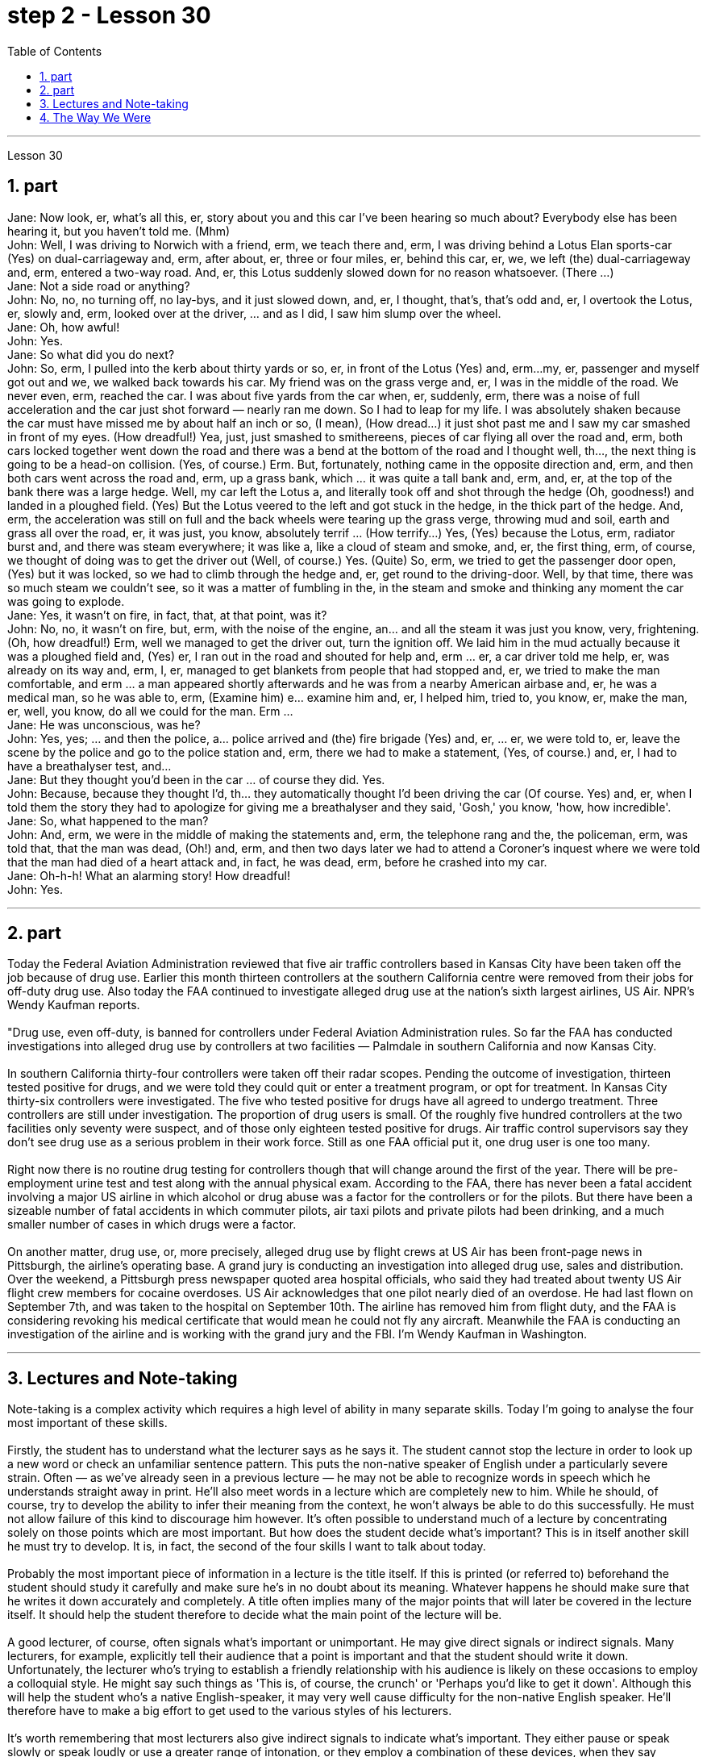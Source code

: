 
= step 2 - Lesson 30
:toc:
:sectnums:

---



Lesson 30 +

== part


Jane: Now look, er, what's all this, er, story about you and this car I've been hearing so much about? Everybody else has been hearing it, but you haven't told me. (Mhm) +
John: Well, I was driving to Norwich with a friend, erm, we teach there and, erm, I was driving behind a Lotus Elan sports-car (Yes) on dual-carriageway and, erm, after about, er, three or four miles, er, behind this car, er, we, we left (the) dual-carriageway and, erm, entered a two-way road. And, er, this Lotus suddenly slowed down for no reason whatsoever. (There ...) +
Jane: Not a side road or anything? +
John: No, no, no turning off, no lay-bys, and it just slowed down, and, er, I thought, that's, that's odd and, er, I overtook the Lotus, er, slowly and, erm, looked over at the driver, ... and as I did, I saw him slump over the wheel. +
Jane: Oh, how awful! +
John: Yes. +
Jane: So what did you do next? +
John: So, erm, I pulled into the kerb about thirty yards or so, er, in front of the Lotus (Yes) and, erm...my, er, passenger and myself got out and we, we walked back towards his car. My friend was on the grass verge and, er, I was in the middle of the road. We never even, erm, reached the car. I was about five yards from the car when, er, suddenly, erm, there was a noise of full acceleration and the car just shot forward — nearly ran me down. So I had to leap for my life. I was absolutely shaken because the car must have missed me by about half an inch or so, (I mean), (How dread...) it just shot past me and I saw my car smashed in front of my eyes. (How dreadful!) Yea, just, just smashed to smithereens, pieces of car flying all over the road and, erm, both cars locked together went down the road and there was a bend at the bottom of the road and I thought well, th..., the next thing is going to be a head-on collision. (Yes, of course.) Erm. But, fortunately, nothing came in the opposite direction and, erm, and then both cars went across the road and, erm, up a grass bank, which ... it was quite a tall bank and, erm, and, er, at the top of the bank there was a large hedge. Well, my car left the Lotus a, and literally took off and shot through the hedge (Oh, goodness!) and landed in a ploughed field. (Yes) But the Lotus veered to the left and got stuck in the hedge, in the thick part of the hedge. And, erm, the acceleration was still on full and the back wheels were tearing up the grass verge, throwing mud and soil, earth and grass all over the road, er, it was just, you know, absolutely terrif ... (How terrify...) Yes, (Yes) because the Lotus, erm, radiator burst and, and there was steam everywhere; it was like a, like a cloud of steam and smoke, and, er, the first thing, erm, of course, we thought of doing was to get the driver out (Well, of course.) Yes. (Quite) So, erm, we tried to get the passenger door open, (Yes) but it was locked, so we had to climb through the hedge and, er, get round to the driving-door. Well, by that time, there was so much steam we couldn't see, so it was a matter of fumbling in the, in the steam and smoke and thinking any moment the car was going to explode. +
Jane: Yes, it wasn't on fire, in fact, that, at that point, was it? +
John: No, no, it wasn't on fire, but, erm, with the noise of the engine, an... and all the steam it was just you know, very, frightening. (Oh, how dreadful!) Erm, well we managed to get the driver out, turn the ignition off. We laid him in the mud actually because it was a ploughed field and, (Yes) er, I ran out in the road and shouted for help and, erm ... er, a car driver told me help, er, was already on its way and, erm, I, er, managed to get blankets from people that had stopped and, er, we tried to make the man comfortable, and erm ... a man appeared shortly afterwards and he was from a nearby American airbase and, er, he was a medical man, so he was able to, erm, (Examine him) e... examine him and, er, I helped him, tried to, you know, er, make the man, er, well, you know, do all we could for the man. Erm ... +
Jane: He was unconscious, was he? +
John: Yes, yes; ... and then the police, a... police arrived and (the) fire brigade (Yes) and, er, ... er, we were told to, er, leave the scene by the police and go to the police station and, erm, there we had to make a statement, (Yes, of course.) and, er, I had to have a breathalyser test, and... +
Jane: But they thought you'd been in the car ... of course they did. Yes. +
John: Because, because they thought I'd, th... they automatically thought I'd been driving the car (Of course. Yes) and, er, when I told them the story they had to apologize for giving me a breathalyser and they said, 'Gosh,' you know, 'how, how incredible'. +
Jane: So, what happened to the man? +
John: And, erm, we were in the middle of making the statements and, erm, the telephone rang and the, the policeman, erm, was told that, that the man was dead, (Oh!) and, erm, and then two days later we had to attend a Coroner's inquest where we were told that the man had died of a heart attack and, in fact, he was dead, erm, before he crashed into my car. +
Jane: Oh-h-h! What an alarming story! How dreadful! +
John: Yes.
 +

---

== part

Today the Federal Aviation Administration reviewed that five air traffic controllers based in Kansas City have been taken off the job because of drug use. Earlier this month thirteen controllers at the southern California centre were removed from their jobs for off-duty drug use. Also today the FAA continued to investigate alleged drug use at the nation's sixth largest airlines, US Air. NPR's Wendy Kaufman reports. +
 +
"Drug use, even off-duty, is banned for controllers under Federal Aviation Administration rules. So far the FAA has conducted investigations into alleged drug use by controllers at two facilities — Palmdale in southern California and now Kansas City. +
 +
In southern California thirty-four controllers were taken off their radar scopes. Pending the outcome of investigation, thirteen tested positive for drugs, and we were told they could quit or enter a treatment program, or opt for treatment. In Kansas City thirty-six controllers were investigated. The five who tested positive for drugs have all agreed to undergo treatment. Three controllers are still under investigation. The proportion of drug users is small. Of the roughly five hundred controllers at the two facilities only seventy were suspect, and of those only eighteen tested positive for drugs. Air traffic control supervisors say they don't see drug use as a serious problem in their work force. Still as one FAA official put it, one drug user is one too many. +
 +
Right now there is no routine drug testing for controllers though that will change around the first of the year. There will be pre-employment urine test and test along with the annual physical exam. According to the FAA, there has never been a fatal accident involving a major US airline in which alcohol or drug abuse was a factor for the controllers or for the pilots. But there have been a sizeable number of fatal accidents in which commuter pilots, air taxi pilots and private pilots had been drinking, and a much smaller number of cases in which drugs were a factor. +
 +
On another matter, drug use, or, more precisely, alleged drug use by flight crews at US Air has been front-page news in Pittsburgh, the airline's operating base. A grand jury is conducting an investigation into alleged drug use, sales and distribution. Over the weekend, a Pittsburgh press newspaper quoted area hospital officials, who said they had treated about twenty US Air flight crew members for cocaine overdoses. US Air acknowledges that one pilot nearly died of an overdose. He had last flown on September 7th, and was taken to the hospital on September 10th. The airline has removed him from flight duty, and the FAA is considering revoking his medical certificate that would mean he could not fly any aircraft. Meanwhile the FAA is conducting an investigation of the airline and is working with the grand jury and the FBI. I'm Wendy Kaufman in Washington.


---

== Lectures and Note-taking +

Note-taking is a complex activity which requires a high level of ability in many separate skills. Today I'm going to analyse the four most important of these skills. +
 +
Firstly, the student has to understand what the lecturer says as he says it. The student cannot stop the lecture in order to look up a new word or check an unfamiliar sentence pattern. This puts the non-native speaker of English under a particularly severe strain. Often — as we've already seen in a previous lecture — he may not be able to recognize words in speech which he understands straight away in print. He'll also meet words in a lecture which are completely new to him. While he should, of course, try to develop the ability to infer their meaning from the context, he won't always be able to do this successfully. He must not allow failure of this kind to discourage him however. It's often possible to understand much of a lecture by concentrating solely on those points which are most important. But how does the student decide what's important? This is in itself another skill he must try to develop. It is, in fact, the second of the four skills I want to talk about today. +
 +
Probably the most important piece of information in a lecture is the title itself. If this is printed (or referred to) beforehand the student should study it carefully and make sure he's in no doubt about its meaning. Whatever happens he should make sure that he writes it down accurately and completely. A title often implies many of the major points that will later be covered in the lecture itself. It should help the student therefore to decide what the main point of the lecture will be. +
 +
A good lecturer, of course, often signals what's important or unimportant. He may give direct signals or indirect signals. Many lecturers, for example, explicitly tell their audience that a point is important and that the student should write it down. Unfortunately, the lecturer who's trying to establish a friendly relationship with his audience is likely on these occasions to employ a colloquial style. He might say such things as 'This is, of course, the crunch' or 'Perhaps you'd like to get it down'. Although this will help the student who's a native English-speaker, it may very well cause difficulty for the non-native English speaker. He'll therefore have to make a big effort to get used to the various styles of his lecturers. +
 +
It's worth remembering that most lecturers also give indirect signals to indicate what's important. They either pause or speak slowly or speak loudly or use a greater range of intonation, or they employ a combination of these devices, when they say something important. Conversely, their sentences are delivered quickly, softly, within a narrow range of intonation and with short or infrequent pauses when they are saying something which is incidental. It is, of course, helpful for the student to be aware of this and for him to focus his attention accordingly. +
 +
Having sorted out the main points, however, the student still has to write them down. And he has to do this quickly and clearly. This is, in fact, the third basic skill he must learn to develop. In order to write at speed most students find it helps to abbreviate. They also try to select only those words which give maximum information. These are usually nouns, but sometimes verbs or adjectives. Writing only one point on each line also helps the student to understand his notes when he comes to read them later. An important difficulty is, of course, finding time to write the notes. If the student chooses the wrong moment to write he may miss a point of greater importance. Connecting words or connectives may guide him to a correct choice here. Those connectives which indicate that the argument is proceeding in the same direction also tell the listener that it's safe time to write 'Moreover', 'furthermore', 'also', etc., are examples of this. Connectives such as 'however', 'on the other hand' or 'nevertheless' usually mean that new and perhaps unexpected information is going to follow. Therefore, it may, on these occasions, be more appropriate to listen. +
 +
The fourth skill that the student must develop is one that is frequently neglected. He must learn to show the connections between the various points he's noted. This can often be done more effectively by a visual presentation than by a lengthy statement in words. Thus the use of spacing, underlining, and of conventional symbols plays an important part in efficient note-taking. Points should be numbered, too, wherever possible. In this way the student can see at a glance the framework of the lecture.

---

== The Way We Were +

Memories, light the corners of my mind,  +
Misty water colour memories,  +
Of the way we were,  +
Scattered pictures of the smiles we left behind,  +
Smiles we gave to one another,  +
For the way we were,
 +

Can it be that it was all so simple then,  +
Or has time rewritten every line,  +
If we had the chance to do it all again,  +
Tell me, would we, could we.
 +

Memories may be beautiful and yet,  +
What’s too painful to remember,  +
We simply choose to forget,  +
So it’s the laughter we will remember,  +
Whenever we remember the way we were,  +
The way we were.

---
